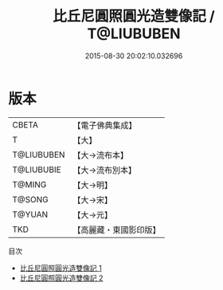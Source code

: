 #+TITLE: 比丘尼圓照圓光造雙像記 / T@LIUBUBEN

#+DATE: 2015-08-30 20:02:10.032696
* 版本
 |     CBETA|【電子佛典集成】|
 |         T|【大】     |
 |T@LIUBUBEN|【大→流布本】 |
 |T@LIUBUBIE|【大→流布別本】|
 |    T@MING|【大→明】   |
 |    T@SONG|【大→宋】   |
 |    T@YUAN|【大→元】   |
 |       TKD|【高麗藏・東國影印版】|
目次
 - [[file:KR6f0060_001.txt][比丘尼圓照圓光造雙像記 1]]
 - [[file:KR6f0060_002.txt][比丘尼圓照圓光造雙像記 2]]
